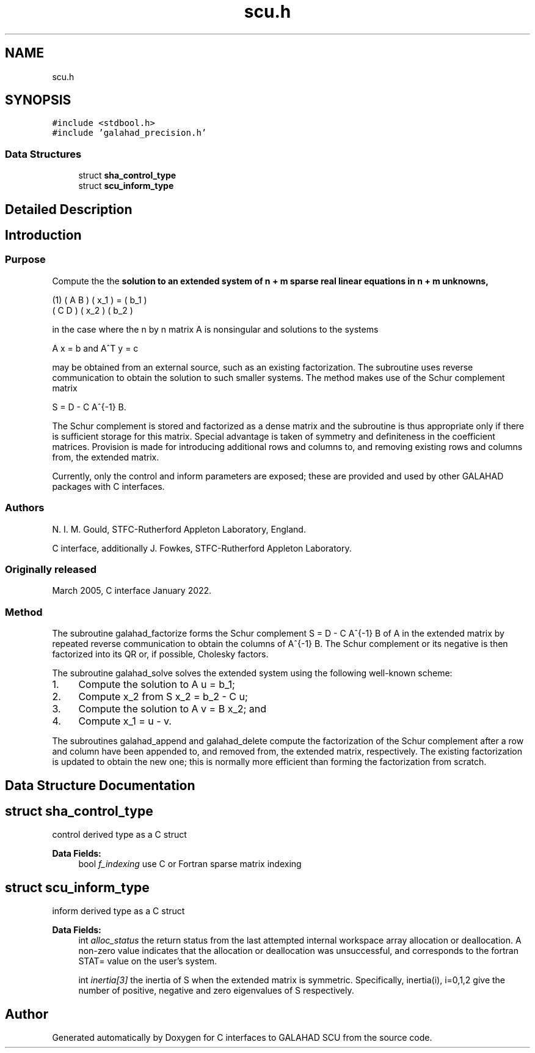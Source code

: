 .TH "scu.h" 3 "Fri Mar 18 2022" "C interfaces to GALAHAD SCU" \" -*- nroff -*-
.ad l
.nh
.SH NAME
scu.h
.SH SYNOPSIS
.br
.PP
\fC#include <stdbool\&.h>\fP
.br
\fC#include 'galahad_precision\&.h'\fP
.br

.SS "Data Structures"

.in +1c
.ti -1c
.RI "struct \fBsha_control_type\fP"
.br
.ti -1c
.RI "struct \fBscu_inform_type\fP"
.br
.in -1c
.SH "Detailed Description"
.PP 

.SH "Introduction"
.PP
.SS "Purpose"
Compute the the \fBsolution to an extended system of n + m sparse real linear equations in n + m unknowns,\fP \[\mbox{(1)}\;\; \mat{cc}{ A & B \\ C & D } \vect{x_1 \\ x_2} = \vect{b_1 \\ b_2}\]  
   \n
     (1)  ( A  B ) ( x_1 ) = ( b_1 )
          ( C  D ) ( x_2 )   ( b_2 )
   \n
   in the case where the n by n matrix A is nonsingular and solutions to the systems \[A x = b \;\mbox{and}\; A^T y = c\]  
   \n
     A x  =  b  and  A^T y  =  c
   \n
   may be obtained from an external source, such as an existing factorization\&. The subroutine uses reverse communication to obtain the solution to such smaller systems\&. The method makes use of the Schur complement matrix \[S = D - C A^{-1} B.\]  
   \n
     S = D - C A^{-1} B.\f]
   \n
   The Schur complement is stored and factorized as a dense matrix and the subroutine is thus appropriate only if there is sufficient storage for this matrix\&. Special advantage is taken of symmetry and definiteness in the coefficient matrices\&. Provision is made for introducing additional rows and columns to, and removing existing rows and columns from, the extended matrix\&.
.PP
Currently, only the control and inform parameters are exposed; these are provided and used by other GALAHAD packages with C interfaces\&.
.SS "Authors"
N\&. I\&. M\&. Gould, STFC-Rutherford Appleton Laboratory, England\&.
.PP
C interface, additionally J\&. Fowkes, STFC-Rutherford Appleton Laboratory\&.
.SS "Originally released"
March 2005, C interface January 2022\&.
.SS "Method"
The subroutine galahad_factorize forms the Schur complement S = D - C A^{-1} B of A in the extended matrix by repeated reverse communication to obtain the columns of A^{-1} B\&. The Schur complement or its negative is then factorized into its QR or, if possible, Cholesky factors\&.
.PP
The subroutine galahad_solve solves the extended system using the following well-known scheme:
.IP "1." 4
Compute the solution to A u = b_1;
.IP "2." 4
Compute x_2 from S x_2 = b_2 - C u;
.IP "3." 4
Compute the solution to A v = B x_2; and
.IP "4." 4
Compute x_1 = u - v\&.
.PP
.PP
The subroutines galahad_append and galahad_delete compute the factorization of the Schur complement after a row and column have been appended to, and removed from, the extended matrix, respectively\&. The existing factorization is updated to obtain the new one; this is normally more efficient than forming the factorization from scratch\&. 
.SH "Data Structure Documentation"
.PP 
.SH "struct sha_control_type"
.PP 
control derived type as a C struct 
.PP
\fBData Fields:\fP
.RS 4
bool \fIf_indexing\fP use C or Fortran sparse matrix indexing 
.br
.PP
.RE
.PP
.SH "struct scu_inform_type"
.PP 
inform derived type as a C struct 
.PP
\fBData Fields:\fP
.RS 4
int \fIalloc_status\fP the return status from the last attempted internal workspace array allocation or deallocation\&. A non-zero value indicates that the allocation or deallocation was unsuccessful, and corresponds to the fortran STAT= value on the user’s system\&. 
.br
.PP
int \fIinertia[3]\fP the inertia of S when the extended matrix is symmetric\&. Specifically, inertia(i), i=0,1,2 give the number of positive, negative and zero eigenvalues of S respectively\&. 
.br
.PP
.RE
.PP
.SH "Author"
.PP 
Generated automatically by Doxygen for C interfaces to GALAHAD SCU from the source code\&.
